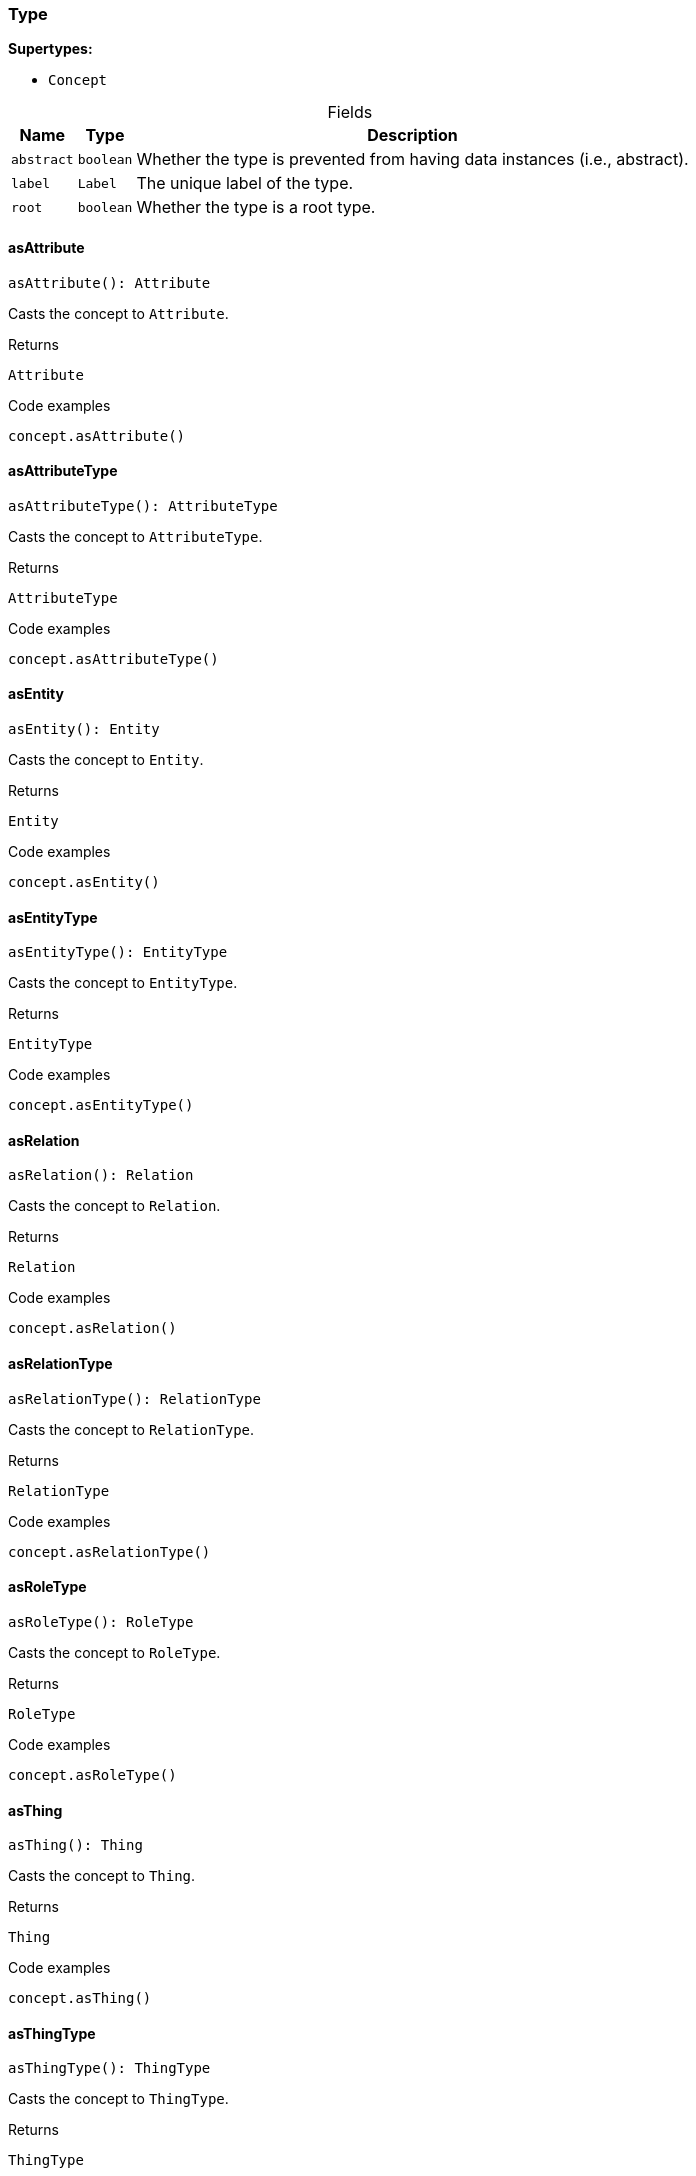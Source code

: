 [#_Type]
=== Type

*Supertypes:*

* `Concept`

[caption=""]
.Fields
// tag::properties[]
[cols="~,~,~"]
[options="header"]
|===
|Name |Type |Description
a| `abstract` a| `boolean` a| Whether the type is prevented from having data instances (i.e., abstract).
a| `label` a| `Label` a| The unique label of the type.
a| `root` a| `boolean` a| Whether the type is a root type.
|===
// end::properties[]

// tag::methods[]
[#_asAttribute]
==== asAttribute

[source,nodejs]
----
asAttribute(): Attribute
----

Casts the concept to ``Attribute``.

.Returns
`Attribute`

.Code examples
[source,nodejs]
----
concept.asAttribute()
----

[#_asAttributeType]
==== asAttributeType

[source,nodejs]
----
asAttributeType(): AttributeType
----

Casts the concept to ``AttributeType``.

.Returns
`AttributeType`

.Code examples
[source,nodejs]
----
concept.asAttributeType()
----

[#_asEntity]
==== asEntity

[source,nodejs]
----
asEntity(): Entity
----

Casts the concept to ``Entity``.

.Returns
`Entity`

.Code examples
[source,nodejs]
----
concept.asEntity()
----

[#_asEntityType]
==== asEntityType

[source,nodejs]
----
asEntityType(): EntityType
----

Casts the concept to ``EntityType``.

.Returns
`EntityType`

.Code examples
[source,nodejs]
----
concept.asEntityType()
----

[#_asRelation]
==== asRelation

[source,nodejs]
----
asRelation(): Relation
----

Casts the concept to ``Relation``.

.Returns
`Relation`

.Code examples
[source,nodejs]
----
concept.asRelation()
----

[#_asRelationType]
==== asRelationType

[source,nodejs]
----
asRelationType(): RelationType
----

Casts the concept to ``RelationType``.

.Returns
`RelationType`

.Code examples
[source,nodejs]
----
concept.asRelationType()
----

[#_asRoleType]
==== asRoleType

[source,nodejs]
----
asRoleType(): RoleType
----

Casts the concept to ``RoleType``.

.Returns
`RoleType`

.Code examples
[source,nodejs]
----
concept.asRoleType()
----

[#_asThing]
==== asThing

[source,nodejs]
----
asThing(): Thing
----

Casts the concept to ``Thing``.

.Returns
`Thing`

.Code examples
[source,nodejs]
----
concept.asThing()
----

[#_asThingType]
==== asThingType

[source,nodejs]
----
asThingType(): ThingType
----

Casts the concept to ``ThingType``.

.Returns
`ThingType`

.Code examples
[source,nodejs]
----
concept.asThingType()
----

[#_asType]
==== asType

[source,nodejs]
----
asType(): Type
----

Casts the concept to ``Type``.

.Returns
`Type`

.Code examples
[source,nodejs]
----
concept.asType()
----

[#_asValue]
==== asValue

[source,nodejs]
----
asValue(): Value
----

Casts the concept to ``Value``.

.Returns
`Value`

.Code examples
[source,nodejs]
----
concept.asValue()
----

[#_delete]
==== delete

[source,nodejs]
----
delete(transaction): Promise<void>
----

Deletes this type from the database.

[caption=""]
.Input parameters
[cols="~,~,~"]
[options="header"]
|===
|Name |Description |Type
a| `transaction` a| The current transaction a| `TypeDBTransaction` 
|===

.Returns
`Promise<void>`

.Code examples
[source,nodejs]
----
type.delete(transaction)
----

[#_equals]
==== equals

[source,nodejs]
----
equals(concept): boolean
----

Checks if this concept is equal to the argument ``concept``.

[caption=""]
.Input parameters
[cols="~,~,~"]
[options="header"]
|===
|Name |Description |Type
a| `concept` a| The concept to compare to. a| `Concept` 
|===

.Returns
`boolean`

[#_getSubtypes]
==== getSubtypes

[source,nodejs]
----
getSubtypes(transaction): Stream<Type>
----

Retrieves all direct and indirect (or direct only) subtypes of the type.

[caption=""]
.Input parameters
[cols="~,~,~"]
[options="header"]
|===
|Name |Description |Type
a| `transaction` a| The current transaction a| `TypeDBTransaction` 
|===

.Returns
`Stream<Type>`

.Code examples
[source,nodejs]
----
type.getSubtypes(transaction) type.getSubtypes(transaction, Transitivity.EXPLICIT)
----

[#_getSubtypes]
==== getSubtypes

[source,nodejs]
----
getSubtypes(transaction, transitivity): Stream<Type>
----

Retrieves all direct and indirect (or direct only) subtypes of the type.

[caption=""]
.Input parameters
[cols="~,~,~"]
[options="header"]
|===
|Name |Description |Type
a| `transaction` a| The current transaction a| `TypeDBTransaction` 
a| `transitivity` a| ``Transitivity.TRANSITIVE`` for direct and indirect subtypes, ``Transitivity.EXPLICIT`` for direct subtypes only a| `Transitivity` 
|===

.Returns
`Stream<Type>`

.Code examples
[source,nodejs]
----
type.getSubtypes(transaction) type.getSubtypes(transaction, Transitivity.EXPLICIT)
----

[#_getSupertype]
==== getSupertype

[source,nodejs]
----
getSupertype(transaction): Promise<Type>
----

Retrieves the most immediate supertype of the type.

[caption=""]
.Input parameters
[cols="~,~,~"]
[options="header"]
|===
|Name |Description |Type
a| `transaction` a| The current transaction a| `TypeDBTransaction` 
|===

.Returns
`Promise<Type>`

.Code examples
[source,nodejs]
----
type.getSupertype(transaction)
----

[#_getSupertypes]
==== getSupertypes

[source,nodejs]
----
getSupertypes(transaction): Stream<Type>
----

Retrieves all supertypes of the type.

[caption=""]
.Input parameters
[cols="~,~,~"]
[options="header"]
|===
|Name |Description |Type
a| `transaction` a| The current transaction a| `TypeDBTransaction` 
|===

.Returns
`Stream<Type>`

.Code examples
[source,nodejs]
----
type.getSupertypes(transaction)
----

[#_isAttribute]
==== isAttribute

[source,nodejs]
----
isAttribute(): boolean
----

Checks if the concept is an ``Attribute``.

.Returns
`boolean`

.Code examples
[source,nodejs]
----
concept.isAttribute()
----

[#_isAttributeType]
==== isAttributeType

[source,nodejs]
----
isAttributeType(): boolean
----

Checks if the concept is an ``AttributeType``.

.Returns
`boolean`

.Code examples
[source,nodejs]
----
concept.isAttributeType()
----

[#_isDeleted]
==== isDeleted

[source,nodejs]
----
isDeleted(transaction): Promise<boolean>
----

Check if the concept has been deleted

[caption=""]
.Input parameters
[cols="~,~,~"]
[options="header"]
|===
|Name |Description |Type
a| `transaction` a| The current transaction a| `TypeDBTransaction` 
|===

.Returns
`Promise<boolean>`

[#_isEntity]
==== isEntity

[source,nodejs]
----
isEntity(): boolean
----

Checks if the concept is an ``Entity``.

.Returns
`boolean`

.Code examples
[source,nodejs]
----
concept.isEntity()
----

[#_isEntityType]
==== isEntityType

[source,nodejs]
----
isEntityType(): boolean
----

Checks if the concept is an ``EntityType``.

.Returns
`boolean`

.Code examples
[source,nodejs]
----
concept.isEntityType()
----

[#_isRelation]
==== isRelation

[source,nodejs]
----
isRelation(): boolean
----

Checks if the concept is a ``Relation``.

.Returns
`boolean`

.Code examples
[source,nodejs]
----
concept.isRelation()
----

[#_isRelationType]
==== isRelationType

[source,nodejs]
----
isRelationType(): boolean
----

Checks if the concept is a ``RelationType``.

.Returns
`boolean`

.Code examples
[source,nodejs]
----
concept.isRelationType()
----

[#_isRoleType]
==== isRoleType

[source,nodejs]
----
isRoleType(): boolean
----

Checks if the concept is a ``RoleType``.

.Returns
`boolean`

.Code examples
[source,nodejs]
----
concept.isRoleType()
----

[#_isThing]
==== isThing

[source,nodejs]
----
isThing(): boolean
----

Checks if the concept is a ``Thing``.

.Returns
`boolean`

.Code examples
[source,nodejs]
----
concept.isThing()
----

[#_isThingType]
==== isThingType

[source,nodejs]
----
isThingType(): boolean
----

Checks if the concept is a ``ThingType``.

.Returns
`boolean`

.Code examples
[source,nodejs]
----
concept.isThingType()
----

[#_isType]
==== isType

[source,nodejs]
----
isType(): boolean
----

Checks if the concept is a ``Type``.

.Returns
`boolean`

.Code examples
[source,nodejs]
----
concept.isType()
----

[#_isValue]
==== isValue

[source,nodejs]
----
isValue(): boolean
----

Checks if the concept is a ``Value``.

.Returns
`boolean`

.Code examples
[source,nodejs]
----
concept.isValue()
----

[#_setLabel]
==== setLabel

[source,nodejs]
----
setLabel(transaction, label): Promise<void>
----

Renames the label of the type. The new label must remain unique.

[caption=""]
.Input parameters
[cols="~,~,~"]
[options="header"]
|===
|Name |Description |Type
a| `transaction` a| The current transaction a| `TypeDBTransaction` 
a| `label` a| The new ``Label`` to be given to the type. a| `string` 
|===

.Returns
`Promise<void>`

.Code examples
[source,nodejs]
----
type.setLabel(transaction, label)
----

[#_toJSONRecord]
==== toJSONRecord

[source,nodejs]
----
toJSONRecord(): Record<string, string | number | boolean>
----

Retrieves the concept as JSON.

.Returns
`Record<string, string | number | boolean>`

.Code examples
[source,nodejs]
----
concept.toJSONRecord()
----

// end::methods[]

